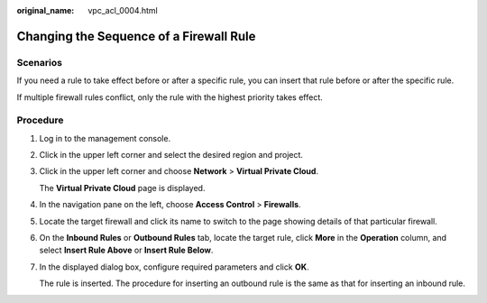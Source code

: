 :original_name: vpc_acl_0004.html

.. _vpc_acl_0004:

Changing the Sequence of a Firewall Rule
========================================

Scenarios
---------

If you need a rule to take effect before or after a specific rule, you can insert that rule before or after the specific rule.

If multiple firewall rules conflict, only the rule with the highest priority takes effect.

Procedure
---------

#. Log in to the management console.

2. Click |image1| in the upper left corner and select the desired region and project.

3. Click |image2| in the upper left corner and choose **Network** > **Virtual Private Cloud**.

   The **Virtual Private Cloud** page is displayed.

4. In the navigation pane on the left, choose **Access Control** > **Firewalls**.

5. Locate the target firewall and click its name to switch to the page showing details of that particular firewall.

6. On the **Inbound Rules** or **Outbound Rules** tab, locate the target rule, click **More** in the **Operation** column, and select **Insert Rule Above** or **Insert Rule Below**.

7. In the displayed dialog box, configure required parameters and click **OK**.

   The rule is inserted. The procedure for inserting an outbound rule is the same as that for inserting an inbound rule.

.. |image1| image:: /_static/images/en-us_image_0141273034.png
.. |image2| image:: /_static/images/en-us_image_0000001626894110.png
